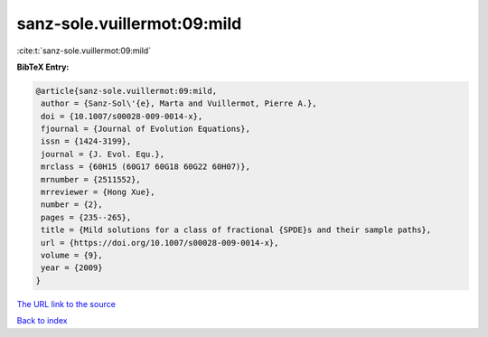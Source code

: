sanz-sole.vuillermot:09:mild
============================

:cite:t:`sanz-sole.vuillermot:09:mild`

**BibTeX Entry:**

.. code-block:: bibtex

   @article{sanz-sole.vuillermot:09:mild,
    author = {Sanz-Sol\'{e}, Marta and Vuillermot, Pierre A.},
    doi = {10.1007/s00028-009-0014-x},
    fjournal = {Journal of Evolution Equations},
    issn = {1424-3199},
    journal = {J. Evol. Equ.},
    mrclass = {60H15 (60G17 60G18 60G22 60H07)},
    mrnumber = {2511552},
    mrreviewer = {Hong Xue},
    number = {2},
    pages = {235--265},
    title = {Mild solutions for a class of fractional {SPDE}s and their sample paths},
    url = {https://doi.org/10.1007/s00028-009-0014-x},
    volume = {9},
    year = {2009}
   }
`The URL link to the source <ttps://doi.org/10.1007/s00028-009-0014-x}>`_


`Back to index <../By-Cite-Keys.html>`_
